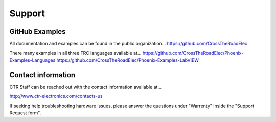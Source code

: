 Support
=======

GitHub Examples
-------------------------------

All documentation and examples can be found in the public organization...
https://github.com/CrossTheRoadElec

There many examples in all three FRC languages available at...
https://github.com/CrossTheRoadElec/Phoenix-Examples-Languages
https://github.com/CrossTheRoadElec/Phoenix-Examples-LabVIEW


Contact information
-------------------------------
CTR Staff can be reached out with the contact information available at...

http://www.ctr-electronics.com/contacts-us

If seeking help troubleshooting hardware issues, please answer the questions under "Warrenty" inside the "Support Request form".



